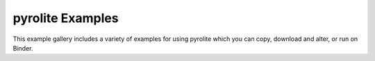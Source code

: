 pyrolite Examples
==================

This example gallery includes a variety of examples for using pyrolite
which you can copy, download and alter, or run on Binder.
